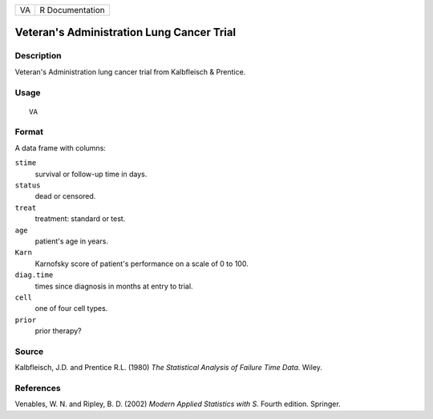 +----+-----------------+
| VA | R Documentation |
+----+-----------------+

Veteran's Administration Lung Cancer Trial
------------------------------------------

Description
~~~~~~~~~~~

Veteran's Administration lung cancer trial from Kalbfleisch & Prentice.

Usage
~~~~~

::

    VA

Format
~~~~~~

A data frame with columns:

``stime``
    survival or follow-up time in days.

``status``
    dead or censored.

``treat``
    treatment: standard or test.

``age``
    patient's age in years.

``Karn``
    Karnofsky score of patient's performance on a scale of 0 to 100.

``diag.time``
    times since diagnosis in months at entry to trial.

``cell``
    one of four cell types.

``prior``
    prior therapy?

Source
~~~~~~

Kalbfleisch, J.D. and Prentice R.L. (1980) *The Statistical Analysis of
Failure Time Data.* Wiley.

References
~~~~~~~~~~

Venables, W. N. and Ripley, B. D. (2002) *Modern Applied Statistics with
S.* Fourth edition. Springer.
